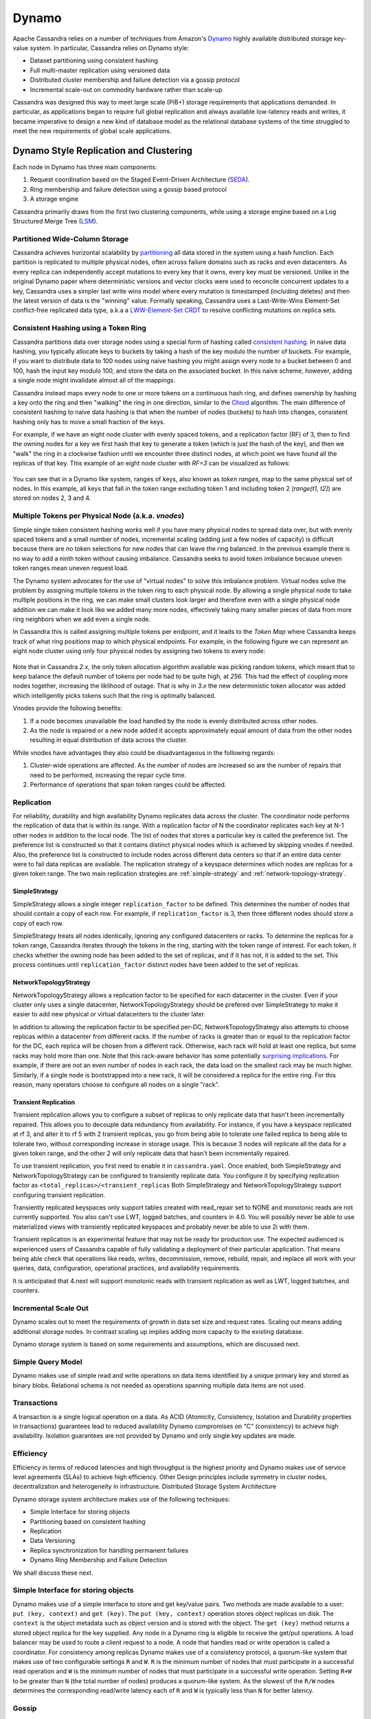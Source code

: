 .. Licensed to the Apache Software Foundation (ASF) under one
.. or more contributor license agreements.  See the NOTICE file
.. distributed with this work for additional information
.. regarding copyright ownership.  The ASF licenses this file
.. to you under the Apache License, Version 2.0 (the
.. "License"); you may not use this file except in compliance
.. with the License.  You may obtain a copy of the License at
..
..     http://www.apache.org/licenses/LICENSE-2.0
..
.. Unless required by applicable law or agreed to in writing, software
.. distributed under the License is distributed on an "AS IS" BASIS,
.. WITHOUT WARRANTIES OR CONDITIONS OF ANY KIND, either express or implied.
.. See the License for the specific language governing permissions and
.. limitations under the License.

Dynamo
======

Apache Cassandra relies on a number of techniques from Amazon's `Dynamo
<http://courses.cse.tamu.edu/caverlee/csce438/readings/dynamo-paper.pdf>`_
highly available distributed storage key-value system. In particular, Cassandra
relies on Dynamo style:

- Dataset partitioning using consistent hashing
- Full multi-master replication using versioned data
- Distributed cluster membership and failure detection via a gossip protocol
- Incremental scale-out on commodity hardware rather than scale-up

Cassandra was designed this way to meet large scale (PiB+) storage requirements
that applications demanded. In particular, as applications began to require full
global replication and always available low-latency reads and writes, it became
imperative to design a new kind of database model as the relational database
systems of the time struggled to meet the new requirements of global scale
applications.

Dynamo Style Replication and Clustering
---------------------------------------

Each node in Dynamo has three main components:

1. Request coordination based on the Staged Event-Driven Architecture (`SEDA <https://www.mdw.la/papers/seda-sosp01.pdf>`_).
2. Ring membership and failure detection using a gossip based protocol
3. A storage engine

Cassandra primarily draws from the first two clustering components,
while using a storage engine based on a Log Structured Merge Tree
(`LSM <http://citeseerx.ist.psu.edu/viewdoc/download?doi=10.1.1.44.2782&rep=rep1&type=pdf>`_).

Partitioned Wide-Column Storage
^^^^^^^^^^^^^^^^^^^^^^^^^^^^^^^

Cassandra achieves horizontal scalability by `partitioning <https://en.wikipedia.org/wiki/Partition_(database)>`_
all data stored in the system using a hash function. Each partition is replicated
to multiple physical nodes, often across failure domains such as racks and even
datacenters. As every replica can independently accept mutations to every key
that it owns, every key must be versioned. Unlike in the original Dynamo paper
where deterministic versions and vector clocks were used to reconcile concurrent
updates to a key, Cassandra uses a simpler last write wins model where every
mutation is timestamped (including deletes) and then the latest version of data
is the "winning" value. Formally speaking, Cassandra uses a Last-Write-Wins Element-Set
conflict-free replicated data type, a.k.a a `LWW-Element-Set CRDT
<https://en.wikipedia.org/wiki/Conflict-free_replicated_data_type#LWW-Element-Set_(Last-Write-Wins-Element-Set)>`_
to resolve conflicting mutations on replica sets.

 .. _consistent-hashing-token-ring:

Consistent Hashing using a Token Ring
^^^^^^^^^^^^^^^^^^^^^^^^^^^^^^^^^^^^^

Cassandra partitions data over storage nodes using a special form of hashing
called `consistent hashing <https://en.wikipedia.org/wiki/Consistent_hashing>`_.
In naive data hashing, you typically allocate keys to buckets by taking a hash
of the key modulo the number of buckets. For example, if you want to distribute
data to 100 nodes using naive hashing you might assign every node to a bucket
between 0 and 100, hash the input key modulo 100, and store the data on the
associated bucket. In this naive scheme, however, adding a single node might
invalidate almost all of the mappings.

Cassandra instead maps every node to one or more tokens on a continuous hash
ring, and defines ownership by hashing a key onto the ring and then "walking"
the ring in one direction, similar to the `Chord
<https://pdos.csail.mit.edu/papers/chord:sigcomm01/chord_sigcomm.pdf>`_
algorithm. The main difference of consistent hashing to naive data hashing is
that when the number of nodes (buckets) to hash into changes, consistent
hashing only has to move a small fraction of the keys.

For example, if we have an eight node cluster with evenly spaced tokens, and
a replication factor (RF) of 3, then to find the owning nodes for a key we
first hash that key to generate a token (which is just the hash of the key),
and then we "walk" the ring in a clockwise fashion until we encounter three
distinct nodes, at which point we have found all the replicas of that key.
This example of an eight node cluster with `RF=3` can be visualized as follows:

.. figure:: images/ring.svg
   :scale: 75 %
   :alt: Dynamo Ring

You can see that in a Dynamo like system, ranges of keys, also known as `token
ranges`, map to the same physical set of nodes. In this example, all keys that
fall in the token range excluding token 1 and including token 2 (`range(t1, t2]`)
are stored on nodes 2, 3 and 4.

Multiple Tokens per Physical Node (a.k.a. `vnodes`)
^^^^^^^^^^^^^^^^^^^^^^^^^^^^^^^^^^^^^^^^^^^^^^^^^^^

Simple single token consistent hashing works well if you have many physical
nodes to spread data over, but with evenly spaced tokens and a small number of
nodes, incremental scaling (adding just a few nodes of capacity) is difficult
because there are no token selections for new nodes that can leave the ring
balanced. In the previous example there is no way to add a ninth token without
causing imbalance. Cassandra seeks to avoid token imbalance because uneven token
ranges mean uneven request load.

The Dynamo system advocates for the use of "virtual nodes" to solve this
imbalance problem. Virtual nodes solve the problem by assigning multiple
tokens in the token ring to each physical node. By allowing a single physical
node to take multiple positions in the ring, we can make small clusters look
larger and therefore even with a single physical node addition we can make it
look like we added many more nodes, effectively taking many smaller pieces of
data from more ring neighbors when we add even a single node.

In Cassandra this is called assigning multiple tokens per endpoint, and it
leads to the `Token Map` where Cassandra keeps track of what ring positions
map to which physical endpoints. For example, in the following figure we can
represent an eight node cluster using only four physical nodes by assigning two
tokens to every node:

.. figure:: images/vnodes.svg
   :scale: 75 %
   :alt: Virtual Tokens Ring

Note that in Cassandra `2.x`, the only token allocation algorithm available was
picking random tokens, which meant that to keep balance the default number of
tokens per node had to be quite high, at `256`. This had the effect of coupling
more nodes together, increasing the liklihood of outage. That is why in `3.x`
the new deterministic token allocator was added which intelligently picks tokens
such that the ring is optimally balanced.

Vnodes provide the following benefits:

1. If a node becomes unavailable the load handled by the node is evenly distributed across other nodes.
2. As the node is repaired or a new node added it accepts approximately equal amount of data from the other nodes resulting in equal distribution of data across the cluster.

While vnodes have advantages they also could be disadvantageous in the following regards:

1. Cluster-wide operations are affected. As the number of nodes are increased so are the number of repairs that need to be performed, increasing the repair cycle time.
2. Performance of operations that span token ranges could be affected.

.. _replication-strategy:

Replication
^^^^^^^^^^^

For reliability, durability and high availability Dynamo replicates data across the cluster.  The coordinator node performs the replication of data that is within its range. 
With a replication factor of N the coordinator replicates each key at N-1 other nodes in addition to the local node. The list of nodes that stores a particular key is called the preference list. 
The preference list is constructed so that it contains distinct physical nodes which is achieved by skipping vnodes if needed. 
Also, the preference list is constructed to include nodes across different data centers so that if an entire data center were to fail data replicas are available.
The replication strategy of a keyspace determines which nodes are replicas for a given token range. The two main
replication strategies are :ref:`simple-strategy` and :ref:`network-topology-strategy`.

.. _simple-strategy:

SimpleStrategy
~~~~~~~~~~~~~~

SimpleStrategy allows a single integer ``replication_factor`` to be defined. This determines the number of nodes that
should contain a copy of each row.  For example, if ``replication_factor`` is 3, then three different nodes should store
a copy of each row.

SimpleStrategy treats all nodes identically, ignoring any configured datacenters or racks.  To determine the replicas
for a token range, Cassandra iterates through the tokens in the ring, starting with the token range of interest.  For
each token, it checks whether the owning node has been added to the set of replicas, and if it has not, it is added to
the set.  This process continues until ``replication_factor`` distinct nodes have been added to the set of replicas.

.. _network-topology-strategy:

NetworkTopologyStrategy
~~~~~~~~~~~~~~~~~~~~~~~

NetworkTopologyStrategy allows a replication factor to be specified for each datacenter in the cluster.  Even if your
cluster only uses a single datacenter, NetworkTopologyStrategy should be prefered over SimpleStrategy to make it easier
to add new physical or virtual datacenters to the cluster later.

In addition to allowing the replication factor to be specified per-DC, NetworkTopologyStrategy also attempts to choose
replicas within a datacenter from different racks.  If the number of racks is greater than or equal to the replication
factor for the DC, each replica will be chosen from a different rack.  Otherwise, each rack will hold at least one
replica, but some racks may hold more than one. Note that this rack-aware behavior has some potentially `surprising
implications <https://issues.apache.org/jira/browse/CASSANDRA-3810>`_.  For example, if there are not an even number of
nodes in each rack, the data load on the smallest rack may be much higher.  Similarly, if a single node is bootstrapped
into a new rack, it will be considered a replica for the entire ring.  For this reason, many operators choose to
configure all nodes on a single "rack".

Transient Replication
~~~~~~~~~~~~~~~~~~~~~

Transient replication allows you to configure a subset of replicas to only replicate data that hasn't been incrementally
repaired. This allows you to decouple data redundancy from availability. For instance, if you have a keyspace replicated
at rf 3, and alter it to rf 5 with 2 transient replicas, you go from being able to tolerate one failed replica to being
able to tolerate two, without corresponding increase in storage usage. This is because 3 nodes will replicate all the data
for a given token range, and the other 2 will only replicate data that hasn't been incrementally repaired.

To use transient replication, you first need to enable it in ``cassandra.yaml``. Once enabled, both SimpleStrategy and
NetworkTopologyStrategy can be configured to transiently replicate data. You configure it by specifying replication factor
as ``<total_replicas>/<transient_replicas`` Both SimpleStrategy and NetworkTopologyStrategy support configuring transient
replication.

Transiently replicated keyspaces only support tables created with read_repair set to NONE and monotonic reads are not currently supported.
You also can't use LWT, logged batches, and counters in 4.0. You will possibly never be able to use materialized views
with transiently replicated keyspaces and probably never be able to use 2i with them.

Transient replication is an experimental feature that may not be ready for production use. The expected audienced is experienced
users of Cassandra capable of fully validating a deployment of their particular application. That means being able check
that operations like reads, writes, decommission, remove, rebuild, repair, and replace all work with your queries, data,
configuration, operational practices, and availability requirements.

It is anticipated that 4.next will support monotonic reads with transient replication as well as LWT, logged batches, and
counters.
 
Incremental Scale Out
^^^^^^^^^^^^^^^^^^^^^

Dynamo scales out to meet the requirements of growth in data set size and request rates. Scaling out means adding additional storage nodes. In contrast scaling up implies adding more capacity to the existing database. 

Dynamo storage system is based on some  requirements and assumptions, which are discussed next.


Simple Query Model
^^^^^^^^^^^^^^^^^^

Dynamo makes use of simple read and write operations on data items identified by a unique primary key and stored as binary blobs. Relational schema is not needed as operations spanning multiple data items are not used.

Transactions
^^^^^^^^^^^^

A transaction is a single logical operation on a data. As ACID (Atomicity, Consistency, Isolation and Durability properties in transactions) guarantees lead to reduced availability Dynamo compromises on “C" (consistency) to achieve high availability. Isolation guarantees are not provided by Dynamo and only single key updates are made. 

Efficiency
^^^^^^^^^^

Efficiency in terms of reduced latencies and high throughput is the highest priority and Dynamo makes use of service level agreements (SLAs) to achieve high efficiency.
Other Design principles include symmetry in cluster nodes, decentralization and heterogeneity in infrastructure. 
Distributed Storage System Architecture  

Dynamo storage system architecture makes use of the following techniques:

- Simple Interface for storing objects
- Partitioning based on consistent hashing
- Replication
- Data Versioning
- Replica synchronization for handling permanent failures
- Dynamo Ring Membership and Failure Detection

We shall discuss these next.

Simple Interface for storing objects
^^^^^^^^^^^^^^^^^^^^^^^^^^^^^^^^^^^^

Dynamo makes use of a simple interface to store and get key/value pairs. Two methods are made available to a user: ``put (key, context)`` and ``get (key)``. The ``put (key, context)`` operation stores object replicas on disk. The ``context`` is the object metadata such as object version and is stored with the object. The ``get (key)`` method returns a stored object replica for the key supplied. Any node in a Dynamo ring is eligible to receive the get/put operations. A load balancer may be used to route a client request to a node. A node that handles read or write operation is called a coordinator.
For consistency among replicas Dynamo makes use of a consistency protocol, a quorum-like system that makes use of two configurable settings ``R`` and ``W``. ``R`` is the minimum number of nodes that must participate in a successful read operation and ``W`` is the minimum number of nodes that must participate in a successful write operation. Setting ``R+W`` to be greater than ``N`` (the total number of nodes) produces a quorum-like system. As the slowest of the ``R/W`` nodes determines the corresponding read/write latency each of ``R`` and ``W`` is typically less than ``N`` for better latency.


.. _gossip:

Gossip
^^^^^^

Gossip is the internode messaging or communication among peers in a Dynamo cluster.   Nodes exchange state information not only about themselves but also about other nodes they know. 
Gossip is run periodically, every 1 second by default.  Gossip messages are versioned so that more recent messages supersede older messages. Seed nodes (one or more) are responsible for bootstrapping the gossip process for new nodes joining a cluster. 
In a multi-datacenter cluster the seed list must include at least one node (preferably more than one node for fault tolerance) from each datacenter so that gossip is able to communicate locally at the datacenter when bootstrapping a node.  
If a datacenter does not include a node in the seed list the gossip process for a new node at the datacenter has to be initiated from a seed node at another datacenter. All nodes in a cluster must be configured with the same seed nodes so avoid issues in gossip. 
For gossip optimization every node at a datacenter must not be made a seed node and an optimal number (three) of nodes   should be made seed nodes.

Dynamo makes use of a distributed failure detection and membership protocol based around gossip. A membership change is a node joining or leaving a Dynamo ring. A gossip-based protocol is used to propagate membership changes and maintain an eventually consistent view of membership. 
Partitioning information is also propagated via the gossip-based protocol. Gossip makes the nodes peer-aware and each storage node knows about the token ranges handled by its peers and as a result the data handled by its peers.  Each node forwards the read/write operations to the appropriate node.


.. _transient-replication:

Data Versioning
^^^^^^^^^^^^^^^

Data versioning is used to guarantee eventual consistency of data. All updates reach all replicas eventually but there could be a period of time during which an older version of data is served by a replica. 
If no failure condition occurs a bound exists on the update propagation time. But if a failure (network partition or outage) occurs updates may not get propagated for a longer period of time. 
With data versioning the data resulting from each update is considered a new version of the data.  Under normal operation a newer version overrides an older version and the two versions are reconciled. However, under conditions of failure and concurrent updates version branching may occur. 
Multiple, divergent versions of the same data may be present at the same time. Under such conditions "vector clocks" are used to establish a causal ordering among the different data versions. A vector clock is a list of (node, counter) pairs and a vector clock is associated with each version of each object. The different versions of data are eventually reconciled.

Failure Handling
^^^^^^^^^^^^^^^^

Next, we shall discuss how failures are handled.

Replica Synchronization
~~~~~~~~~~~~~~~~~~~~~~~

Hinted handoffs are most useful if failure is transient and the hinted replicas are able to be handed off to the nodes they are meant for. But under conditions of extended unavailability of nodes hinted handoffs may not be the best option.  Replica synchronization using Merkel trees is used for rapid replica syncs.  
Merkel trees are able to detect incongruities between data faster and minimize the amount of data transferred.  A Merkel tree is often used for efficient data storage and transfer of large data structures. The leaves of a Merkel tree are hashes of data blocks, which would be values of individual keys in the context of a Dynamo ring. Non-leaf tree nodes higher in the tree are hashes of their respective sub-nodes. Each branch of a Merkel tree may be compared with another Merkel tree branch, perhaps from a different Merkel tree, independently without involving complete Merkel trees. 
In the context of Dynamo each node keeps a separate Merkel tree for each key range it hosts data for.  For replica synchronization two nodes that host replicas of the same data compare the Merkel trees for the key ranges they have in common. 

Ring Membership and Failure Detection
~~~~~~~~~~~~~~~~~~~~~~~~~~~~~~~~~~~~~

A fault-tolerant system such as Dynamo must rely on a failure detection mechanism rather than trying to reach unreachable peers to perform get/put operations, or transfer partitions and hinted replicas. 
As discussed earlier, each node in the cluster is responsible for a range of data based on its hash value.   The complete hash value range of data stored in a Dynamo cluster is represented by a ring with each node being responsible for a specific subset of the hash value range.  Nodes in a ring are members of the ring and membership changes as nodes are added/removed.  A temporary node failure does not require rebalancing of the partitions or replicas repair. 
Only if a node is lost for an extended duration is a new node added by an administrator using nodetool utility.  The ring membership updates on addition/removal of nodes are propagated using a gossip-based protocol so that consistent ring membership information is kept by all the nodes. Each node contacts a peer node chosen randomly periodically (every second) to reconcile the ring membership information.

To prevent a temporary logical partitioning of a Dynamo ring one or more nodes are configured as seed nodes. A seed node is discovered by an external mechanism and is known to all nodes.  
All nodes eventually reconcile their membership with the seed and chances of logical partitioning of the ring are greatly reduced. Seed nodes are the first to be started in a Dynamo ring so that they are available for discovery by other nodes as they join the ring.

Decentralized failure detection mechanism is based on a gossip-style protocol in which a node failure is detected when a node fails to communicate with other nodes while receiving and forwarding requests. 

Tunable Consistency
^^^^^^^^^^^^^^^^^^^

Cassandra supports a per-operation tradeoff between consistency and availability through *Consistency Levels*.
Essentially, an operation's consistency level specifies how many of the replicas need to respond to the coordinator in
order to consider the operation a success.

The following consistency levels are available:

``ONE``
  Only a single replica must respond.

``TWO``
  Two replicas must respond.

``THREE``
  Three replicas must respond.

``QUORUM``
  A majority (n/2 + 1) of the replicas must respond.

``ALL``
  All of the replicas must respond.

``LOCAL_QUORUM``
  A majority of the replicas in the local datacenter (whichever datacenter the coordinator is in) must respond.

``EACH_QUORUM``
  A majority of the replicas in each datacenter must respond.

``LOCAL_ONE``
  Only a single replica must respond.  In a multi-datacenter cluster, this also gaurantees that read requests are not
  sent to replicas in a remote datacenter.

``ANY``
  A single replica may respond, or the coordinator may store a hint. If a hint is stored, the coordinator will later
  attempt to replay the hint and deliver the mutation to the replicas.  This consistency level is only accepted for
  write operations.

Write operations are always sent to all replicas, regardless of consistency level. The consistency level simply
controls how many responses the coordinator waits for before responding to the client.

For read operations, the coordinator generally only issues read commands to enough replicas to satisfy the consistency
level, with one exception. Speculative retry may issue a redundant read request to an extra replica if the other replicas
have not responded within a specified time window.

Picking Consistency Levels
~~~~~~~~~~~~~~~~~~~~~~~~~~

It is common to pick read and write consistency levels that are high enough to overlap, resulting in "strong"
consistency.  This is typically expressed as ``W + R > RF``, where ``W`` is the write consistency level, ``R`` is the
read consistency level, and ``RF`` is the replication factor.  For example, if ``RF = 3``, a ``QUORUM`` request will
require responses from at least two of the three replicas.  If ``QUORUM`` is used for both writes and reads, at least
one of the replicas is guaranteed to participate in *both* the write and the read request, which in turn guarantees that
the latest write will be read. In a multi-datacenter environment, ``LOCAL_QUORUM`` can be used to provide a weaker but
still useful guarantee: reads are guaranteed to see the latest write from within the same datacenter.

If this type of strong consistency isn't required, lower consistency levels like ``ONE`` may be used to improve
throughput, latency, and availability.
